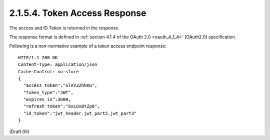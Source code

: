 2.1.5.4.  Token Access Response
~~~~~~~~~~~~~~~~~~~~~~~~~~~~~~~~~~~~~~~~~~~~~~~~~~~~~~~~~~~~~~~~~~~~~~

The access and ID Token is returned in the response.

The response format is defined in :ref:`section 4.1.4 of the OAuth 2.0 <oauth_4_1_4>` [OAuth2.0] specification.

Following is a non-normative example of a token access endpoint response:

::

    HTTP/1.1 200 OK
    Content-Type: application/json
    Cache-Control: no-store
    {
      "access_token":"SlAV32hkKG",
      "token_type":"JWT",
      "expires_in":3600,
      "refresh_token":"8xLOxBtZp8",
      "id_token":"jwt_header.jwt_part2.jwt_part3"
    }

(Draft 05)

